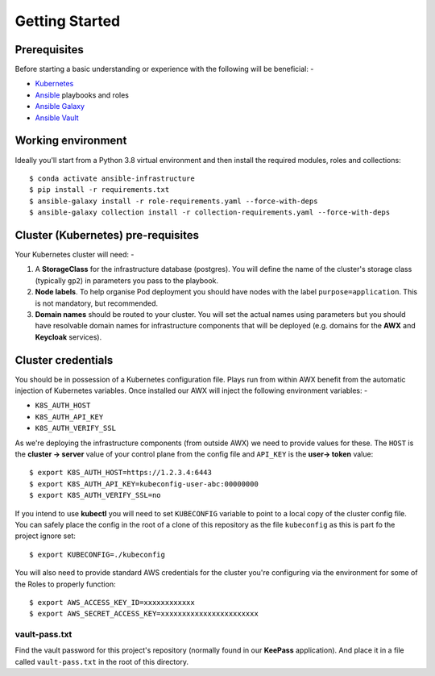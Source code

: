 ***************
Getting Started
***************

Prerequisites
=============

Before starting a basic understanding or experience with the following will
be beneficial: -

*   `Kubernetes`_
*   `Ansible`_ playbooks and roles
*   `Ansible Galaxy`_
*   `Ansible Vault`_

Working environment
===================

Ideally you'll start from a Python 3.8 virtual environment and then install
the required modules, roles and collections::

    $ conda activate ansible-infrastructure
    $ pip install -r requirements.txt
    $ ansible-galaxy install -r role-requirements.yaml --force-with-deps
    $ ansible-galaxy collection install -r collection-requirements.yaml --force-with-deps

Cluster (Kubernetes) pre-requisites
===================================

Your Kubernetes cluster will need: -

1.  A **StorageClass** for the infrastructure database (postgres).
    You will define the name of the cluster's storage class
    (typically ``gp2``) in parameters you pass to the playbook.

2.  **Node labels**. To help organise Pod deployment you should have nodes
    with the label ``purpose=application``. This is not mandatory,
    but recommended.

3.  **Domain names** should be routed to your cluster.
    You will set the actual names using parameters but you should have
    resolvable domain names for infrastructure components that will be deployed
    (e.g. domains for the **AWX** and **Keycloak** services).

Cluster credentials
===================

You should be in possession of a Kubernetes configuration file. Plays run
from within AWX benefit from the automatic injection of Kubernetes variables.
Once installed our AWX will inject the following environment variables: -

-   ``K8S_AUTH_HOST``
-   ``K8S_AUTH_API_KEY``
-   ``K8S_AUTH_VERIFY_SSL``

As we're deploying the infrastructure components (from outside AWX)
we need to provide values for these. The ``HOST`` is the **cluster -> server**
value of your control plane from the config file and ``API_KEY`` is the
**user-> token** value::

    $ export K8S_AUTH_HOST=https://1.2.3.4:6443
    $ export K8S_AUTH_API_KEY=kubeconfig-user-abc:00000000
    $ export K8S_AUTH_VERIFY_SSL=no

If you intend to use **kubectl** you will need to set ``KUBECONFIG`` variable
to point to a local copy of the cluster config file. You can safely place
the config in the root of a clone of this repository as the file
``kubeconfig`` as this is part fo the project ignore set::

    $ export KUBECONFIG=./kubeconfig

You will also need to provide standard AWS credentials for the cluster you're
configuring via the environment for some of the Roles to properly function::

    $ export AWS_ACCESS_KEY_ID=xxxxxxxxxxxx
    $ export AWS_SECRET_ACCESS_KEY=xxxxxxxxxxxxxxxxxxxxxxx


vault-pass.txt
--------------

Find the vault password for this project's repository (normally found in
our **KeePass** application). And place it in a file called ``vault-pass.txt``
in the root of this directory.

.. _Ansible: https://pypi.org/project/ansible/
.. _Ansible Galaxy: https://galaxy.ansible.com
.. _Ansible Vault: https://docs.ansible.com/ansible/latest/user_guide/vault.html
.. _Kubernetes: https://kubernetes.io
